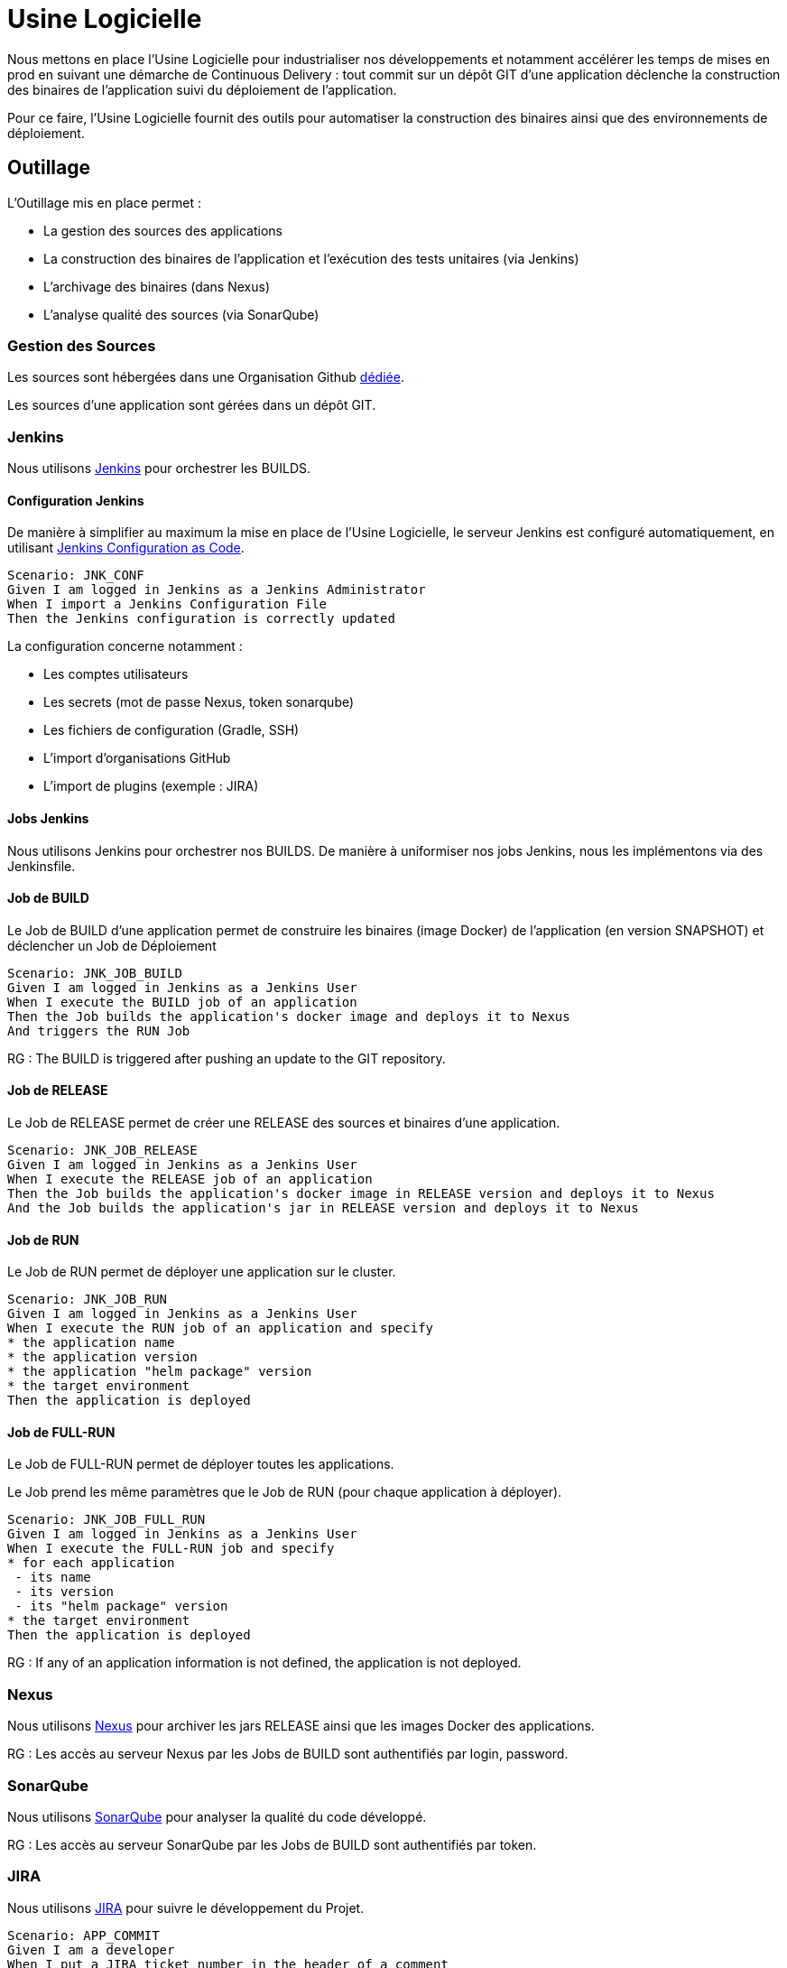 = Usine Logicielle

Nous mettons en place l'Usine Logicielle pour industrialiser nos développements et notamment accélérer les temps de mises en prod en suivant une démarche de Continuous Delivery : tout commit sur un dépôt GIT d'une application déclenche la construction des binaires de l'application suivi du déploiement de l'application.

Pour ce faire, l'Usine Logicielle fournit des outils pour automatiser la construction des binaires ainsi que des environnements de déploiement.

== Outillage

L'Outillage mis en place permet :

* La gestion des sources des applications
* La construction des binaires de l'application et l'exécution des tests unitaires (via Jenkins)
* L'archivage des binaires (dans Nexus)
* L'analyse qualité des sources (via SonarQube)

=== Gestion des Sources

Les sources sont hébergées dans une Organisation Github https://github.com/SofteamOuest-Opus[dédiée].

Les sources d'une application sont gérées dans un dépôt GIT.

=== Jenkins

Nous utilisons https://jenkins.k8.wildwidewest.xyz[Jenkins] pour orchestrer les BUILDS.

==== Configuration Jenkins

De manière à simplifier au maximum la mise en place de l'Usine Logicielle, le serveur Jenkins est configuré automatiquement, en utilisant https://jenkins.io/projects/jcasc/[Jenkins Configuration as Code].

[source]
....
Scenario: JNK_CONF
Given I am logged in Jenkins as a Jenkins Administrator
When I import a Jenkins Configuration File
Then the Jenkins configuration is correctly updated
....

La configuration concerne notamment :

* Les comptes utilisateurs
* Les secrets (mot de passe Nexus, token sonarqube)
* Les fichiers de configuration (Gradle, SSH)
* L'import d'organisations GitHub
* L'import de plugins (exemple : JIRA)

==== Jobs Jenkins

Nous utilisons Jenkins pour orchestrer nos BUILDS. De manière à uniformiser nos jobs Jenkins, nous les implémentons via des Jenkinsfile.

==== Job de BUILD

Le Job de BUILD d'une application permet de construire les binaires (image Docker) de l'application (en version SNAPSHOT) et déclencher un Job de Déploiement

[source]
....
Scenario: JNK_JOB_BUILD
Given I am logged in Jenkins as a Jenkins User
When I execute the BUILD job of an application
Then the Job builds the application's docker image and deploys it to Nexus
And triggers the RUN Job
....

RG : The BUILD is triggered after pushing an update to the GIT repository.

==== Job de RELEASE

Le Job de RELEASE permet de créer une RELEASE des sources et binaires d'une application.

[source]
....
Scenario: JNK_JOB_RELEASE
Given I am logged in Jenkins as a Jenkins User
When I execute the RELEASE job of an application
Then the Job builds the application's docker image in RELEASE version and deploys it to Nexus
And the Job builds the application's jar in RELEASE version and deploys it to Nexus
....

==== Job de RUN

Le Job de RUN permet de déployer une application sur le cluster.

[source]
....
Scenario: JNK_JOB_RUN
Given I am logged in Jenkins as a Jenkins User
When I execute the RUN job of an application and specify
* the application name
* the application version
* the application "helm package" version
* the target environment
Then the application is deployed
....

==== Job de FULL-RUN

Le Job de FULL-RUN permet de déployer toutes les applications.

Le Job prend les même paramètres que le Job de RUN (pour chaque application à déployer).

[source]
....
Scenario: JNK_JOB_FULL_RUN
Given I am logged in Jenkins as a Jenkins User
When I execute the FULL-RUN job and specify
* for each application
 - its name
 - its version
 - its "helm package" version
* the target environment
Then the application is deployed
....

RG : If any of an application information is not defined, the application is not deployed.

=== Nexus

Nous utilisons https://Nexus.k8.wildwidewest.xyz/[Nexus] pour archiver les jars RELEASE ainsi que les images Docker des applications.

RG : Les accès au serveur Nexus par les Jobs de BUILD sont authentifiés par login, password.

=== SonarQube

Nous utilisons https://sonarqube.k8.wildwidewest.xyz/[SonarQube] pour analyser la qualité du code développé.

RG : Les accès au serveur SonarQube par les Jobs de BUILD sont authentifiés par token.

=== JIRA

Nous utilisons https://wildwidewest.atlassian.net[JIRA] pour suivre le développement du Projet.

[source]
....
Scenario: APP_COMMIT
Given I am a developer
When I put a JIRA ticket number in the header of a comment
Then my commit appears in the JIRA ticket
....

== Environnements

Nous déployons nos applications dans différents environnements.

* L'environnement de DEV permet de tester la dernière version SNAPSHOT des applications (=> version en cours de développement).
* L'environnement de RE7 permet de tester une version RELEASE avant Mise en Prod (=> version à qualifier).
* L'environnement de PROD correspond à l'environnement de PROD (=> version mise à dispo des utilisateurs).

[source]
....
Scenario: APP_URL_HORS_PROD
Given I am logged in Jenkins as a Jenkins User
When I deploy the application monapplication in a non Prod environment XXX
Then the application URL is https://monapplication-XXX.k8.wildwidewest.xyz
....

[source]
....
Scenario: APP_URL_PROD
Given I am logged in Jenkins as a Jenkins User
When I deploy the application monapplication in the Prod environment
Then the application URL is https://monapplication.k8.wildwidewest.xyz
....

[source]
....
Scenario: K8S_ENVIRONMENT_NAMESPACE
Given I am logged in Jenkins as a Jenkins User
When I deploy the application monapplication in an environment
Then the application URL is deployed to a Kubernetes namespace with a similar name
....

[source]
....
Scenario: K8S_NAMESPACE_SECURITY_ISOLATION
Given I am a Kubernetes Administrator
When I create two namespaces
Then the two namespaces are isolated (a POD from one namespace can not call the services of a POD in another namespace).
....

=== Centralisation des Logs

La centralisation des Logs permet d'analyser via une IHM unique les logs de toutes les applications.

Pour simplifier la mise en place, les applications partagent un même format de Logs.

Le format du Log est :

* Niveau de Log : DEBUG, INFO, ERROR
* Message du Log
* Nom de l'application
* Nom de l'environnement
* Id de Correlation du Message
* StackTrace si le message est une exception

[source]
....
Scenario: APP_LOGS
Given I am a developer of an application
When my application logs a message
Then the log is traced in the Log Server
....

RG : Access to the Centralisation Log is accessed by login, mot de passe.

=== Monitoring

Le monitoring permet de monitorer l'état du cluster Kubernetes.

[source,gherkin]
....
Scenario: APP_MONITORING
Given I am a developer of an application
When the monitoring system detects an alert
* Disk Usage > 90 %
The the alert is sent by email to a list of recipients
....

RG : Les accès au serveur de Centralisation des logs sont authentifiés par token.

=== Tolérance aux Pannes

Nous gérons deux types de pannes : Les pannes des applications et les pannes du cluster.

==== Pannes des applications

La gestion des pannes des applications est gérée par Kubernetes.

Pour y arriver, Kubernetes se base sur https://kubernetes.io/docs/tasks/configure-pod-container/configure-liveness-readiness-probes/[les lignes de vie des applications].

Si la ligne de vie d'une application ne répond pas, Kubernetes se charge de redémarrer l'application. Chaque application déployée doit donc définir ses lignes de vie.

....
Scenario: APP_HEALTHCHECK
Given I am a developer of an application
When the application probes do not respond
The Kubernetes restarts the application
....

==== Pannes du Cluster

La gestion des pannes du cluster est gérée par une installation multi-maîtres :

* Pour être tolérant à une panne, il faut 3 maîtres
* Pour être tolérant à deux pannes, il faut 5 maîtres